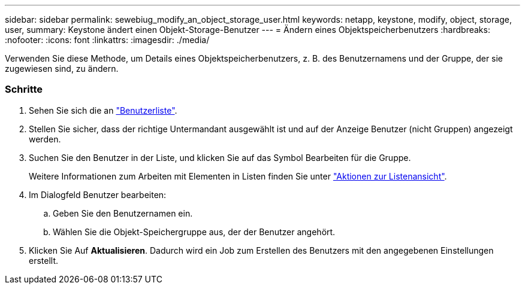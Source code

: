 ---
sidebar: sidebar 
permalink: sewebiug_modify_an_object_storage_user.html 
keywords: netapp, keystone, modify, object, storage, user, 
summary: Keystone ändert einen Objekt-Storage-Benutzer 
---
= Ändern eines Objektspeicherbenutzers
:hardbreaks:
:nofooter: 
:icons: font
:linkattrs: 
:imagesdir: ./media/


[role="lead"]
Verwenden Sie diese Methode, um Details eines Objektspeicherbenutzers, z. B. des Benutzernamens und der Gruppe, der sie zugewiesen sind, zu ändern.



=== Schritte

. Sehen Sie sich die an link:sewebiug_view_a_list_of_users.html#view-a-list-of-users["Benutzerliste"].
. Stellen Sie sicher, dass der richtige Untermandant ausgewählt ist und auf der Anzeige Benutzer (nicht Gruppen) angezeigt werden.
. Suchen Sie den Benutzer in der Liste, und klicken Sie auf das Symbol Bearbeiten für die Gruppe.
+
Weitere Informationen zum Arbeiten mit Elementen in Listen finden Sie unter link:sewebiug_netapp_service_engine_web_interface_overview.html#list-view["Aktionen zur Listenansicht"].

. Im Dialogfeld Benutzer bearbeiten:
+
.. Geben Sie den Benutzernamen ein.
.. Wählen Sie die Objekt-Speichergruppe aus, der der Benutzer angehört.


. Klicken Sie Auf *Aktualisieren*. Dadurch wird ein Job zum Erstellen des Benutzers mit den angegebenen Einstellungen erstellt.

